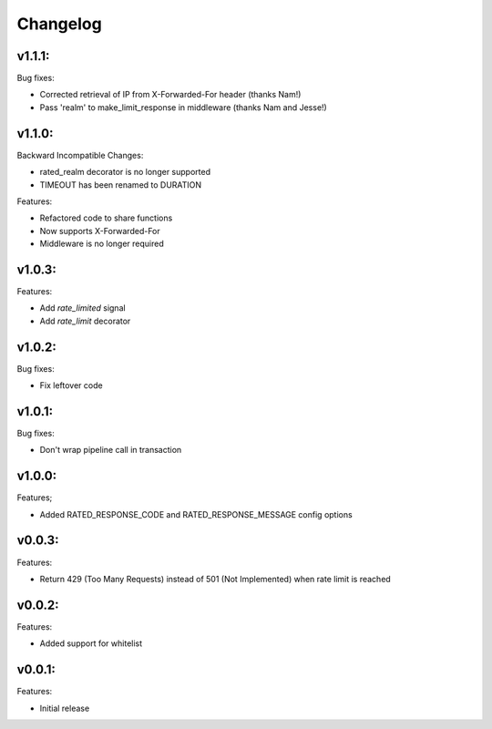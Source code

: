 =========
Changelog
=========

v1.1.1:
=======

Bug fixes:

+ Corrected retrieval of IP from X-Forwarded-For header (thanks Nam!)
+ Pass 'realm' to make_limit_response in middleware (thanks Nam and Jesse!)

v1.1.0:
=======

Backward Incompatible Changes:

* rated_realm decorator is no longer supported
* TIMEOUT has been renamed to DURATION

Features:

+ Refactored code to share functions
+ Now supports X-Forwarded-For
+ Middleware is no longer required

v1.0.3:
=======

Features:

+ Add `rate_limited` signal
+ Add `rate_limit` decorator

v1.0.2:
=======

Bug fixes:

- Fix leftover code

v1.0.1:
=======

Bug fixes:

- Don't wrap pipeline call in transaction

v1.0.0:
=======

Features;

+ Added RATED_RESPONSE_CODE and RATED_RESPONSE_MESSAGE config options

v0.0.3:
=======

Features:

+ Return 429 (Too Many Requests) instead of 501 (Not Implemented) when rate limit is reached

v0.0.2:
=======

Features:

+ Added support for whitelist

v0.0.1:
=======

Features:

+ Initial release
